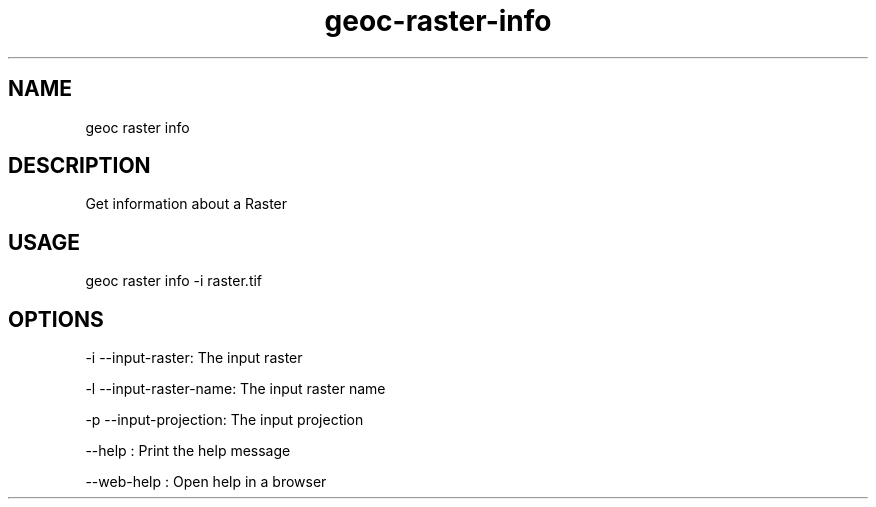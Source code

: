 .TH "geoc-raster-info" "1" "11 September 2016" "version 0.1"
.SH NAME
geoc raster info
.SH DESCRIPTION
Get information about a Raster
.SH USAGE
geoc raster info -i raster.tif
.SH OPTIONS
-i --input-raster: The input raster
.PP
-l --input-raster-name: The input raster name
.PP
-p --input-projection: The input projection
.PP
--help : Print the help message
.PP
--web-help : Open help in a browser
.PP
